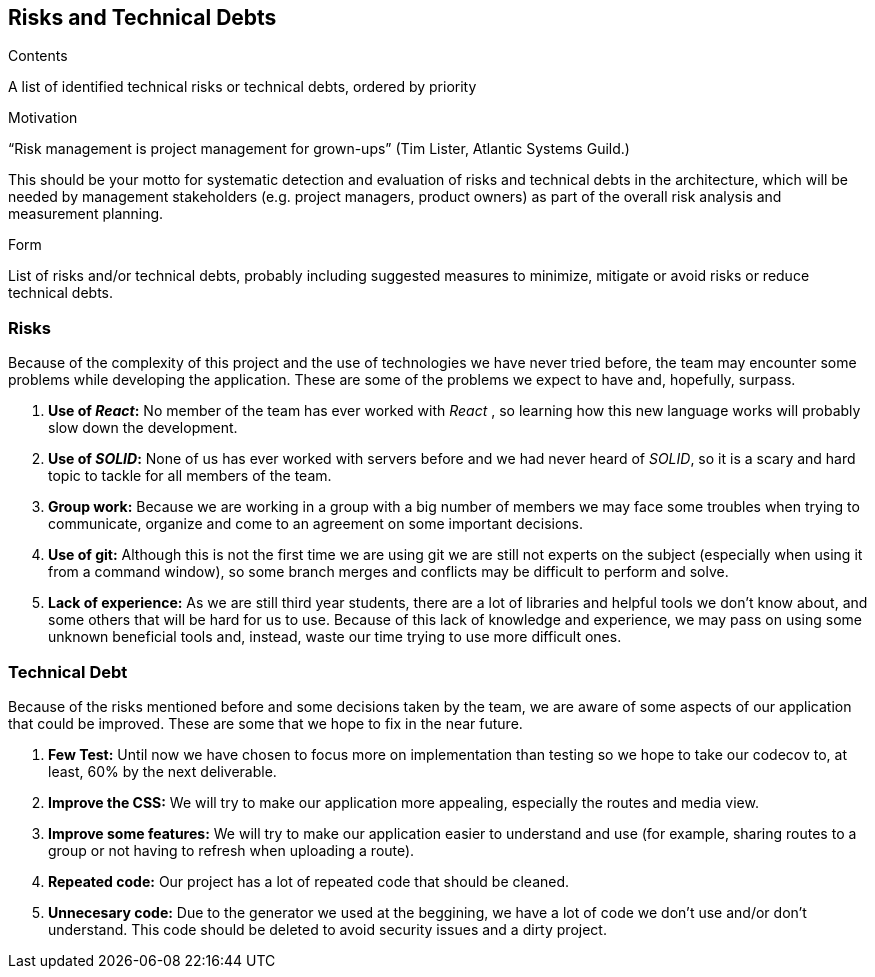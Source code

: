 [[section-technical-risks]]
== Risks and Technical Debts


[role="arc42help"]
****
.Contents
A list of identified technical risks or technical debts, ordered by priority

.Motivation
“Risk management is project management for grown-ups” (Tim Lister, Atlantic Systems Guild.) 

This should be your motto for systematic detection and evaluation of risks and technical debts in the architecture, which will be needed by management stakeholders (e.g. project managers, product owners) as part of the overall risk analysis and measurement planning.

.Form
List of risks and/or technical debts, probably including suggested measures to minimize, mitigate or avoid risks or reduce technical debts.
****
=== Risks
Because of the complexity of this project and the use of technologies we have never tried before, the team may encounter some problems while developing the application. These are some of the problems we expect to have and, hopefully, surpass.

. *Use of _React_:* No member of the team has ever worked with _React_ , so learning how this new language works will probably slow down the development.
. *Use of _SOLID_:* None of us has ever worked with servers before and we had never heard of _SOLID_, so it is a scary and hard topic to tackle for all members of the team.
. *Group work:* Because we are working in a group with a big number of members we may face some troubles when trying to communicate, organize and come to an agreement on some important decisions.
. *Use of git:* Although this is not the first time we are using git we are still not experts on the subject (especially when using it from a command window), so some branch merges and conflicts may be difficult to perform and solve.
. *Lack of experience:* As we are still third year students, there are a lot of libraries and helpful tools we don't know about, and some others that will be hard for us to use. Because of this lack of knowledge and experience, we may pass on using some unknown beneficial tools and, instead, waste our time trying to use more difficult ones.

=== Technical Debt
Because of the risks mentioned before and some decisions taken by the team, we are aware of some aspects of our application that could be improved. These are some that we hope to fix in the near future.

. *Few Test:* Until now we have chosen to focus more on implementation than testing so we hope to take our codecov to, at least, 60% by the next deliverable.
. *Improve the CSS:* We will try to make our application more appealing, especially the routes and media view.
. *Improve some features:* We will try to make our application easier to understand and use (for example, sharing routes to a group or not having to refresh when uploading a route).
. *Repeated code:* Our project has a lot of repeated code that should be cleaned.
. *Unnecesary code:* Due to the generator we used at the beggining, we have a lot of code we don't use and/or don't understand. This code should be deleted to avoid security issues and a dirty project.